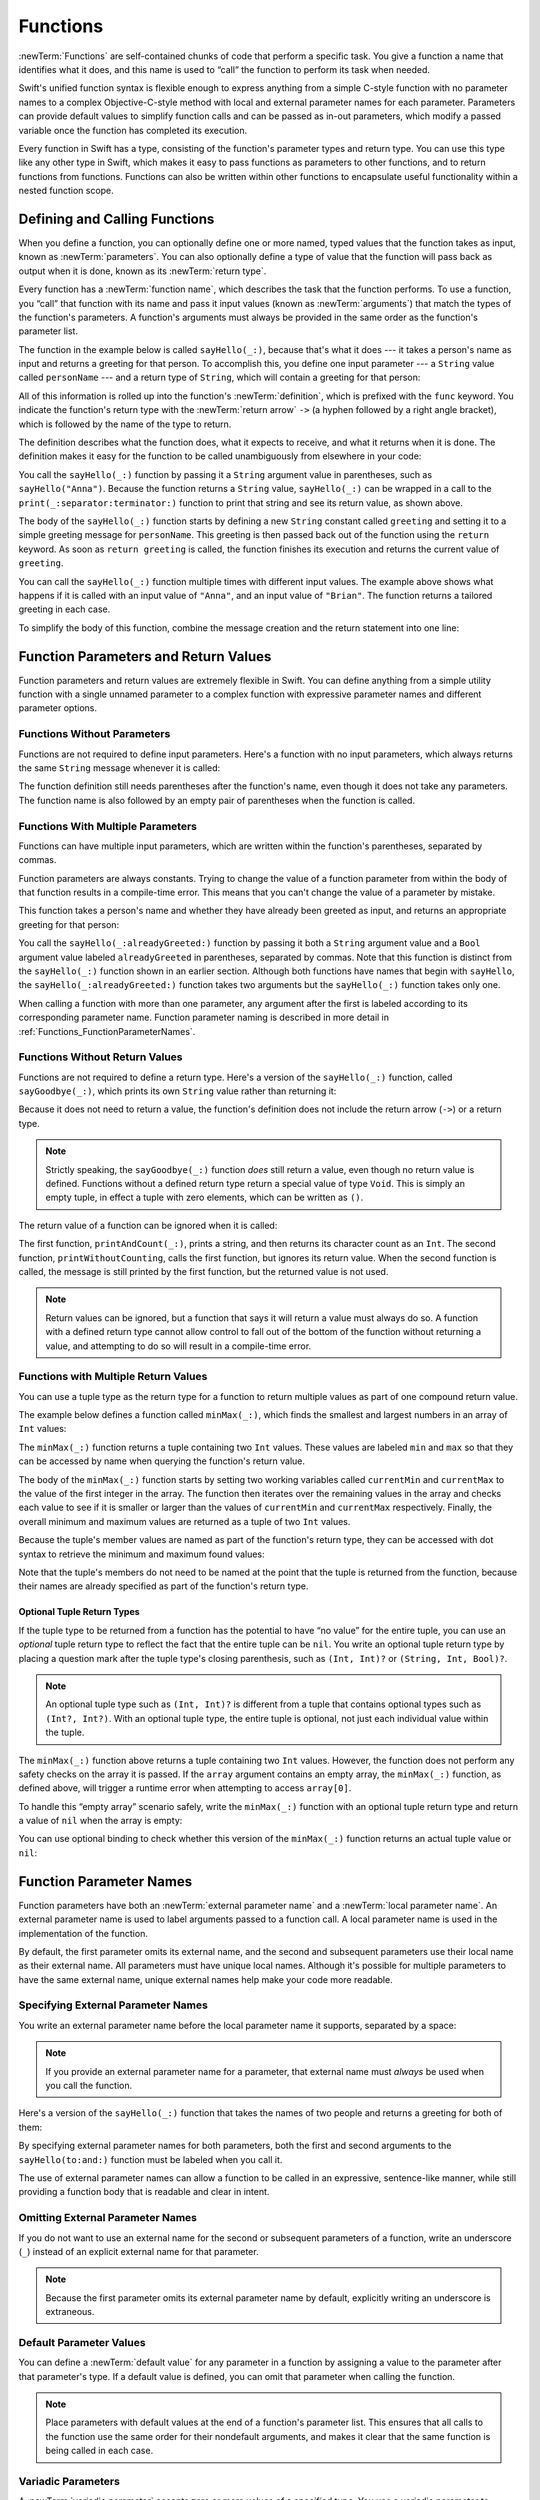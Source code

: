 Functions
=========

:newTerm:`Functions` are self-contained chunks of code that perform a specific task.
You give a function a name that identifies what it does,
and this name is used to “call” the function to perform its task when needed.

Swift's unified function syntax is flexible enough to express anything from
a simple C-style function with no parameter names
to a complex Objective-C-style method
with local and external parameter names for each parameter.
Parameters can provide default values to simplify function calls
and can be passed as in-out parameters,
which modify a passed variable once the function has completed its execution.

Every function in Swift has a type,
consisting of the function's parameter types and return type.
You can use this type like any other type in Swift,
which makes it easy to pass functions as parameters to other functions,
and to return functions from functions.
Functions can also be written within other functions
to encapsulate useful functionality within a nested function scope.

.. TODO: should this chapter mention __FUNCTION__
   (as described in the release notes for 2014-03-12)?

.. _Functions_DefiningAndCallingFunctions:

Defining and Calling Functions
------------------------------

When you define a function,
you can optionally define one or more named, typed values that the function takes as input,
known as :newTerm:`parameters`.
You can also optionally define
a type of value that the function will pass back as output when it is done,
known as its :newTerm:`return type`.

Every function has a :newTerm:`function name`,
which describes the task that the function performs.
To use a function, you “call” that function with its name
and pass it input values (known as :newTerm:`arguments`)
that match the types of the function's parameters.
A function's arguments must always be provided in the same order
as the function's parameter list.

The function in the example below is called ``sayHello(_:)``,
because that's what it does ---
it takes a person's name as input and returns a greeting for that person.
To accomplish this, you define one input parameter ---
a ``String`` value called ``personName`` ---
and a return type of ``String``,
which will contain a greeting for that person:

.. testcode:: definingAndCalling

   -> func sayHello(personName: String) -> String {
         let greeting = "Hello, " + personName + "!"
         return greeting
      }

All of this information is rolled up into the function's :newTerm:`definition`,
which is prefixed with the ``func`` keyword.
You indicate the function's return type with the :newTerm:`return arrow` ``->``
(a hyphen followed by a right angle bracket),
which is followed by the name of the type to return.

The definition describes what the function does,
what it expects to receive,
and what it returns when it is done.
The definition makes it easy for the function to be called unambiguously
from elsewhere in your code:

.. testcode:: definingAndCalling

   -> print(sayHello("Anna"))
   <- Hello, Anna!
   -> print(sayHello("Brian"))
   <- Hello, Brian!

You call the ``sayHello(_:)`` function by passing it a ``String`` argument value in parentheses,
such as ``sayHello("Anna")``.
Because the function returns a ``String`` value,
``sayHello(_:)`` can be wrapped in a call to the ``print(_:separator:terminator:)`` function
to print that string and see its return value, as shown above.

The body of the ``sayHello(_:)`` function starts by
defining a new ``String`` constant called ``greeting``
and setting it to a simple greeting message for ``personName``.
This greeting is then passed back out of the function using the ``return`` keyword.
As soon as ``return greeting`` is called,
the function finishes its execution and returns the current value of ``greeting``.

You can call the ``sayHello(_:)`` function multiple times with different input values.
The example above shows what happens if it is called with an input value of ``"Anna"``,
and an input value of ``"Brian"``.
The function returns a tailored greeting in each case.

To simplify the body of this function,
combine the message creation and the return statement into one line:

.. testcode:: definingAndCalling

   -> func sayHelloAgain(personName: String) -> String {
         return "Hello again, " + personName + "!"
      }
   -> print(sayHelloAgain("Anna"))
   <- Hello again, Anna!

.. _Functions_FunctionParametersAndReturnValues:

Function Parameters and Return Values
-------------------------------------

Function parameters and return values are extremely flexible in Swift.
You can define anything from a simple utility function with a single unnamed parameter
to a complex function with expressive parameter names and different parameter options.

.. _Functions_FunctionsWithoutParameters:

Functions Without Parameters
~~~~~~~~~~~~~~~~~~~~~~~~~~~~

Functions are not required to define input parameters.
Here's a function with no input parameters,
which always returns the same ``String`` message whenever it is called:

.. testcode:: functionsWithoutParameters

   -> func sayHelloWorld() -> String {
         return "hello, world"
      }
   -> print(sayHelloWorld())
   <- hello, world

The function definition still needs parentheses after the function's name,
even though it does not take any parameters.
The function name is also followed by
an empty pair of parentheses when the function is called.

.. _Functions_FunctionsWithMultipleInputParameters:

Functions With Multiple Parameters
~~~~~~~~~~~~~~~~~~~~~~~~~~~~~~~~~~

Functions can have multiple input parameters,
which are written within the function's parentheses, separated by commas.

Function parameters are always constants.
Trying to change the value of a function parameter
from within the body of that function results in a compile-time error.
This means that you can't change the value of a parameter by mistake.

This function takes a person's name
and whether they have already been greeted as input,
and returns an appropriate greeting for that person:

.. testcode:: definingAndCalling

   -> func sayHello(personName: String, alreadyGreeted: Bool) -> String {
          if alreadyGreeted {
              return sayHelloAgain(personName)
          } else {
              return sayHello(personName)
          }
      }
   -> print(sayHello("Tim", alreadyGreeted: true))
   <- Hello again, Tim!

You call the ``sayHello(_:alreadyGreeted:)`` function
by passing it both a ``String`` argument value
and a ``Bool`` argument value labeled ``alreadyGreeted``
in parentheses, separated by commas.
Note that this function is distinct from the ``sayHello(_:)`` function
shown in an earlier section.
Although both functions have names that begin with ``sayHello``,
the ``sayHello(_:alreadyGreeted:)``  function takes two arguments
but the ``sayHello(_:)`` function takes only one.

When calling a function with more than one parameter,
any argument after the first is labeled according to its corresponding parameter name.
Function parameter naming is described in more detail
in :ref:`Functions_FunctionParameterNames`.

.. _Functions_FunctionsWithoutReturnValues:

Functions Without Return Values
~~~~~~~~~~~~~~~~~~~~~~~~~~~~~~~

Functions are not required to define a return type.
Here's a version of the ``sayHello(_:)`` function,
called ``sayGoodbye(_:)``,
which prints its own ``String`` value rather than returning it:

.. testcode:: functionsWithoutReturnValues

   -> func sayGoodbye(personName: String) {
         print("Goodbye, \(personName)!")
      }
   -> sayGoodbye("Dave")
   <- Goodbye, Dave!

Because it does not need to return a value,
the function's definition does not include the return arrow (``->``)
or a return type.

.. note::

   Strictly speaking, the ``sayGoodbye(_:)`` function *does* still return a value,
   even though no return value is defined.
   Functions without a defined return type return a special value of type ``Void``.
   This is simply an empty tuple,
   in effect a tuple with zero elements,
   which can be written as ``()``.

The return value of a function can be ignored when it is called:

.. testcode:: functionsWithoutReturnValues

   -> func printAndCount(stringToPrint: String) -> Int {
         print(stringToPrint)
         return stringToPrint.characters.count
      }
   -> func printWithoutCounting(stringToPrint: String) {
         printAndCount(stringToPrint)
      }
   -> printAndCount("hello, world")
   << hello, world
   // prints "hello, world" and returns a value of 12
   << // r0 : Int = 12
   -> printWithoutCounting("hello, world")
   << hello, world
   // prints "hello, world" but does not return a value

The first function, ``printAndCount(_:)``,
prints a string, and then returns its character count as an ``Int``.
The second function, ``printWithoutCounting``,
calls the first function, but ignores its return value.
When the second function is called,
the message is still printed by the first function,
but the returned value is not used.

.. note::

   Return values can be ignored,
   but a function that says it will return a value must always do so.
   A function with a defined return type
   cannot allow control to fall out of the bottom of the function
   without returning a value,
   and attempting to do so will result in a compile-time error.

.. _Functions_FunctionsWithMultipleReturnValues:

Functions with Multiple Return Values
~~~~~~~~~~~~~~~~~~~~~~~~~~~~~~~~~~~~~

You can use a tuple type as the return type for a function
to return multiple values as part of one compound return value.

The example below defines a function called ``minMax(_:)``,
which finds the smallest and largest numbers in an array of ``Int`` values:

.. testcode:: tupleTypesAsReturnTypes

   -> func minMax(array: [Int]) -> (min: Int, max: Int) {
         var currentMin = array[0]
         var currentMax = array[0]
         for value in array[1..<array.count] {
            if value < currentMin {
               currentMin = value
            } else if value > currentMax {
               currentMax = value
            }
         }
         return (currentMin, currentMax)
      }

The ``minMax(_:)`` function returns a tuple containing two ``Int`` values.
These values are labeled ``min`` and ``max``
so that they can be accessed by name when querying the function's return value.

The body of the ``minMax(_:)`` function starts by setting
two working variables called ``currentMin`` and ``currentMax``
to the value of the first integer in the array.
The function then iterates over the remaining values in the array
and checks each value to see if it is smaller or larger than
the values of ``currentMin`` and ``currentMax`` respectively.
Finally, the overall minimum and maximum values are returned as
a tuple of two ``Int`` values.

Because the tuple's member values are named as part of the function's return type,
they can be accessed with dot syntax to retrieve the minimum and maximum found values:

.. testcode:: tupleTypesAsReturnTypes

   -> let bounds = minMax([8, -6, 2, 109, 3, 71])
   << // bounds : (min: Int, max: Int) = (-6, 109)
   -> print("min is \(bounds.min) and max is \(bounds.max)")
   <- min is -6 and max is 109

Note that the tuple's members do not need to be named
at the point that the tuple is returned from the function,
because their names are already specified as part of the function's return type.

.. _Functions_OptionalTupleReturnTypes:

Optional Tuple Return Types
___________________________

If the tuple type to be returned from a function
has the potential to have “no value” for the entire tuple,
you can use an *optional* tuple return type to reflect the fact that
the entire tuple can be ``nil``.
You write an optional tuple return type by placing a question mark
after the tuple type's closing parenthesis,
such as ``(Int, Int)?`` or ``(String, Int, Bool)?``.

.. note::

   An optional tuple type such as ``(Int, Int)?``
   is different from a tuple that contains optional types
   such as ``(Int?, Int?)``.
   With an optional tuple type, the entire tuple is optional,
   not just each individual value within the tuple.

The ``minMax(_:)`` function above returns a tuple containing two ``Int`` values.
However, the function does not perform any safety checks on the array it is passed.
If the ``array`` argument contains an empty array,
the ``minMax(_:)`` function, as defined above,
will trigger a runtime error when attempting to access ``array[0]``.

To handle this “empty array” scenario safely,
write the ``minMax(_:)`` function with an optional tuple return type
and return a value of ``nil`` when the array is empty:

.. testcode:: tupleTypesAsReturnTypes2

   -> func minMax(array: [Int]) -> (min: Int, max: Int)? {
         if array.isEmpty { return nil }
         var currentMin = array[0]
         var currentMax = array[0]
         for value in array[1..<array.count] {
            if value < currentMin {
               currentMin = value
            } else if value > currentMax {
               currentMax = value
            }
         }
         return (currentMin, currentMax)
      }

You can use optional binding to check whether this version of the ``minMax(_:)`` function
returns an actual tuple value or ``nil``:

.. testcode:: tupleTypesAsReturnTypes2

   -> if let bounds = minMax([8, -6, 2, 109, 3, 71]) {
         print("min is \(bounds.min) and max is \(bounds.max)")
      }
   <- min is -6 and max is 109

.. _Functions_FunctionParameterNames:

Function Parameter Names
------------------------

Function parameters have both an :newTerm:`external parameter name`
and a :newTerm:`local parameter name`.
An external parameter name is used to label arguments passed to a function call.
A local parameter name is used in the implementation of the function.

.. testcode:: functionParameterNames

   -> func someFunction(firstParameterName: Int, secondParameterName: Int) {
         // function body goes here
         // firstParameterName and secondParameterName refer to
         // the argument values for the first and second parameters
      }
   -> someFunction(1, secondParameterName: 2)

By default, the first parameter omits its external name,
and the second and subsequent parameters
use their local name as their external name.
All parameters must have unique local names.
Although it's possible for multiple parameters
to have the same external name,
unique external names help make your code more readable.

.. assertion:: non-unique-external-name

   -> func foo(external a: Int, external b: Int) { }
   -> foo(external: 7, external: 12)

.. _Functions_ExternalParameterNames:

Specifying External Parameter Names
~~~~~~~~~~~~~~~~~~~~~~~~~~~~~~~~~~~

You write an external parameter name before the local parameter name it supports,
separated by a space:

.. testcode:: externalParameterNames

   -> func someFunction(externalParameterName localParameterName: Int) {
         // function body goes here, and can use localParameterName
         // to refer to the argument value for that parameter
      }

.. note::

   If you provide an external parameter name for a parameter,
   that external name must *always* be used when you call the function.

Here's a version of the ``sayHello(_:)`` function
that takes the names of two people
and returns a greeting for both of them:

.. testcode:: externalParameterNames

   -> func sayHello(to person: String, and anotherPerson: String) -> String {
          return "Hello \(person) and \(anotherPerson)!"
      }
   -> print(sayHello(to: "Bill", and: "Ted"))
   <- Hello Bill and Ted!

By specifying external parameter names for both parameters,
both the first and second arguments to the ``sayHello(to:and:)`` function
must be labeled when you call it.

The use of external parameter names can allow a function
to be called in an expressive, sentence-like manner,
while still providing a function body that is readable and clear in intent.


.. _Functions_OmittingParameterNames:

Omitting External Parameter Names
~~~~~~~~~~~~~~~~~~~~~~~~~~~~~~~~~

If you do not want to use an external name for the second or subsequent parameters
of a function,
write an underscore (``_``) instead of an explicit external name for that parameter.

.. testcode:: omittedExternalParameterNames

   -> func someFunction(firstParameterName: Int, _ secondParameterName: Int) {
         // function body goes here
         // firstParameterName and secondParameterName refer to
         // the argument values for the first and second parameters
      }
   -> someFunction(1, 2)

.. note::

   Because the first parameter omits its external parameter name by default,
   explicitly writing an underscore is extraneous.

.. _Functions_DefaultParameterValues:

Default Parameter Values
~~~~~~~~~~~~~~~~~~~~~~~~

You can define a :newTerm:`default value` for any parameter in a function
by assigning a value to the parameter after that parameter's type.
If a default value is defined, you can omit that parameter when calling the function.

.. testcode:: omittedExternalParameterNames

   -> func someFunction(parameterWithDefault: Int = 12) {
         // function body goes here
         // if no arguments are passed to the function call,
         // value of parameterWithDefault is 12
      }
   -> someFunction(6) // parameterWithDefault is 6
   -> someFunction() // parameterWithDefault is 12

.. note::

   Place parameters with default values at the end of a function's parameter list.
   This ensures that all calls to the function
   use the same order for their nondefault arguments,
   and makes it clear that the same function is being called in each case.

.. _Functions_VariadicParameters:

Variadic Parameters
~~~~~~~~~~~~~~~~~~~

A :newTerm:`variadic parameter` accepts zero or more values of a specified type.
You use a variadic parameter to specify that the parameter can be passed
a varying number of input values when the function is called.
Write variadic parameters by inserting three period characters (``...``)
after the parameter's type name.

The values passed to a variadic parameter are made available within the function's body
as an array of the appropriate type.
For example, a variadic parameter with a name of ``numbers`` and a type of ``Double...``
is made available within the function's body as
a constant array called ``numbers`` of type ``[Double]``.

The example below calculates the :newTerm:`arithmetic mean`
(also known as the :newTerm:`average`) for a list of numbers of any length:

.. testcode:: variadicParameters

   -> func arithmeticMean(numbers: Double...) -> Double {
         var total: Double = 0
         for number in numbers {
            total += number
         }
         return total / Double(numbers.count)
      }
   -> arithmeticMean(1, 2, 3, 4, 5)
   << // r0 : Double = 3.0
   /> returns \(r0), which is the arithmetic mean of these five numbers
   </ returns 3.0, which is the arithmetic mean of these five numbers
   -> arithmeticMean(3, 8.25, 18.75)
   << // r1 : Double = 10.0
   /> returns \(r1), which is the arithmetic mean of these three numbers
   </ returns 10.0, which is the arithmetic mean of these three numbers

.. note::

   A function may have at most one variadic parameter.

.. _Functions_InOutParameters:

In-Out Parameters
~~~~~~~~~~~~~~~~~

Variable parameters, as described above,
can only be changed within the function itself.
If you want a function to modify a parameter's value,
and you want those changes to persist after the function call has ended,
define that parameter as an :newTerm:`in-out parameter` instead.

You write an in-out parameter by placing the ``inout`` keyword
at the start of its parameter definition.
An in-out parameter has a value that is passed *in* to the function,
is modified by the function,
and is passed back *out* of the function to replace the original value.
For a detailed discussion of the behavior of in-out parameters
and associated compiler optimizations,
see :ref:`Declarations_InOutParameters`.

You can only pass a variable as the argument for an in-out parameter.
You cannot pass a constant or a literal value as the argument,
because constants and literals cannot be modified.
You place an ampersand (``&``) directly before a variable's name
when you pass it as an argument to an in-out parameter,
to indicate that it can be modified by the function.

.. note::

   In-out parameters cannot have default values,
   and variadic parameters cannot be marked as ``inout``.

Here's an example of a function called ``swapTwoInts(_:_:)``,
which has two in-out integer parameters called ``a`` and ``b``:

.. testcode:: inoutParameters

   -> func swapTwoInts(inout a: Int, inout _ b: Int) {
         let temporaryA = a
         a = b
         b = temporaryA
      }

The ``swapTwoInts(_:_:)`` function simply swaps the value of ``b`` into ``a``,
and the value of ``a`` into ``b``.
The function performs this swap by storing the value of ``a`` in
a temporary constant called ``temporaryA``, assigning the value of ``b`` to ``a``,
and then assigning ``temporaryA`` to ``b``.

You can call the ``swapTwoInts(_:_:)`` function with two variables of type ``Int``
to swap their values.
Note that the names of ``someInt`` and ``anotherInt`` are prefixed with an ampersand
when they are passed to the ``swapTwoInts(_:_:)`` function:

.. testcode:: inoutParameters

   -> var someInt = 3
   << // someInt : Int = 3
   -> var anotherInt = 107
   << // anotherInt : Int = 107
   -> swapTwoInts(&someInt, &anotherInt)
   -> print("someInt is now \(someInt), and anotherInt is now \(anotherInt)")
   <- someInt is now 107, and anotherInt is now 3

The example above shows that
the original values of ``someInt`` and ``anotherInt``
are modified by the ``swapTwoInts(_:_:)`` function,
even though they were originally defined outside of the function.

.. note::

   In-out parameters are not the same as returning a value from a function.
   The ``swapTwoInts`` example above does not define a return type or return a value,
   but it still modifies the values of ``someInt`` and ``anotherInt``.
   In-out parameters are an alternative way for a function to have an effect
   outside of the scope of its function body.

.. TODO: you can pass a sub-property of something as an inout reference.
   Would be great to show an example of this as a way to avoid temporary variables.

.. _Functions_FunctionTypes:

Function Types
--------------

Every function has a specific :newTerm:`function type`,
made up of the parameter types and the return type of the function.

For example:

.. testcode:: functionTypes

   -> func addTwoInts(a: Int, _ b: Int) -> Int {
         return a + b
      }
   >> addTwoInts
   << // r0 : (Int, Int) -> Int = (Function)
   -> func multiplyTwoInts(a: Int, _ b: Int) -> Int {
         return a * b
      }
   >> multiplyTwoInts
   << // r1 : (Int, Int) -> Int = (Function)

This example defines two simple mathematical functions
called ``addTwoInts`` and ``multiplyTwoInts``.
These functions each take two ``Int`` values,
and return an ``Int`` value, which is the result of
performing an appropriate mathematical operation.

The type of both of these functions is ``(Int, Int) -> Int``.
This can be read as:

“A function type that has two parameters, both of type ``Int``,
and that returns a value of type ``Int``.”

Here's another example, for a function with no parameters or return value:

.. testcode:: functionTypes

   -> func printHelloWorld() {
         print("hello, world")
      }
   >> printHelloWorld
   << // r2 : () -> () = (Function)

The type of this function is ``() -> Void``,
or “a function that has no parameters, and returns ``Void``.”

.. _Functions_UsingFunctionTypes:

Using Function Types
~~~~~~~~~~~~~~~~~~~~

You use function types just like any other types in Swift.
For example, you can define a constant or variable to be of a function type
and assign an appropriate function to that variable:

.. testcode:: functionTypes

   -> var mathFunction: (Int, Int) -> Int = addTwoInts
   << // mathFunction : (Int, Int) -> Int = (Function)

This can be read as:

“Define a variable called ``mathFunction``,
which has a type of ‘a function that takes two ``Int`` values,
and returns an ``Int`` value.’
Set this new variable to refer to the function called ``addTwoInts``.”

The ``addTwoInts(_:_:)`` function has the same type as the ``mathFunction`` variable,
and so this assignment is allowed by Swift's type-checker.

You can now call the assigned function with the name ``mathFunction``:

.. testcode:: functionTypes

   -> print("Result: \(mathFunction(2, 3))")
   <- Result: 5

A different function with the same matching type can be assigned to the same variable,
in the same way as for non-function types:

.. testcode:: functionTypes

   -> mathFunction = multiplyTwoInts
   -> print("Result: \(mathFunction(2, 3))")
   <- Result: 6

As with any other type,
you can leave it to Swift to infer the function type
when you assign a function to a constant or variable:

.. testcode:: functionTypes

   -> let anotherMathFunction = addTwoInts
   << // anotherMathFunction : (Int, Int) -> Int = (Function)
   // anotherMathFunction is inferred to be of type (Int, Int) -> Int

.. TODO: talk about defining typealiases for function types somewhere?

.. _Functions_FunctionTypesAsParameterTypes:

Function Types as Parameter Types
~~~~~~~~~~~~~~~~~~~~~~~~~~~~~~~~~

You can use a function type such as ``(Int, Int) -> Int``
as a parameter type for another function.
This enables you to leave some aspects of a function's implementation
for the function's caller to provide when the function is called.

Here's an example to print the results of the math functions from above:

.. testcode:: functionTypes

   -> func printMathResult(mathFunction: (Int, Int) -> Int, _ a: Int, _ b: Int) {
         print("Result: \(mathFunction(a, b))")
      }
   -> printMathResult(addTwoInts, 3, 5)
   <- Result: 8

This example defines a function called ``printMathResult(_:_:_:)``, which has three parameters.
The first parameter is called ``mathFunction``, and is of type ``(Int, Int) -> Int``.
You can pass any function of that type as the argument for this first parameter.
The second and third parameters are called ``a`` and ``b``, and are both of type ``Int``.
These are used as the two input values for the provided math function.

When ``printMathResult(_:_:_:)`` is called,
it is passed the ``addTwoInts(_:_:)`` function, and the integer values ``3`` and ``5``.
It calls the provided function with the values ``3`` and ``5``, and prints the result of ``8``.

The role of ``printMathResult(_:_:_:)`` is to print the result of
a call to a math function of an appropriate type.
It doesn't matter what that function's implementation actually does ---
it matters only that the function is of the correct type.
This enables ``printMathResult(_:_:_:)`` to hand off some of its functionality
to the caller of the function in a type-safe way.

.. _Functions_FunctionTypesAsReturnTypes:

Function Types as Return Types
~~~~~~~~~~~~~~~~~~~~~~~~~~~~~~

You can use a function type as the return type of another function.
You do this by writing a complete function type
immediately after the return arrow (``->``) of the returning function.

The next example defines two simple functions called ``stepForward(_:)`` and ``stepBackward(_:)``.
The ``stepForward(_:)`` function returns a value one more than its input value,
and the ``stepBackward(_:)`` function returns a value one less than its input value.
Both functions have a type of ``(Int) -> Int``:

.. testcode:: functionTypes

   -> func stepForward(input: Int) -> Int {
         return input + 1
      }
   -> func stepBackward(input: Int) -> Int {
         return input - 1
      }

Here's a function called ``chooseStepFunction(_:)``,
whose return type is “a function of type ``(Int) -> Int``”.
The ``chooseStepFunction(_:)``function returns the ``stepForward(_:)`` function
or the ``stepBackward(_:)`` function based on a Boolean parameter called ``backwards``:

.. testcode:: functionTypes

   -> func chooseStepFunction(backwards: Bool) -> (Int) -> Int {
         return backwards ? stepBackward : stepForward
      }

You can now use ``chooseStepFunction(_:)`` to obtain a function
that will step in one direction or the other:

.. testcode:: functionTypes

   -> var currentValue = 3
   << // currentValue : Int = 3
   -> let moveNearerToZero = chooseStepFunction(currentValue > 0)
   << // moveNearerToZero : (Int) -> Int = (Function)
   // moveNearerToZero now refers to the stepBackward() function

The preceding example determines whether a positive or negative step is needed
to move a variable called ``currentValue`` progressively closer to zero.
``currentValue`` has an initial value of ``3``,
which means that ``currentValue > 0`` returns ``true``,
causing ``chooseStepFunction(_:)`` to return the ``stepBackward(_:)`` function.
A reference to the returned function is stored in a constant called ``moveNearerToZero``.

Now that ``moveNearerToZero`` refers to the correct function,
it can be used to count to zero:

.. testcode:: functionTypes

   -> print("Counting to zero:")
   </ Counting to zero:
   -> while currentValue != 0 {
         print("\(currentValue)... ")
         currentValue = moveNearerToZero(currentValue)
      }
   -> print("zero!")
   </ 3...
   </ 2...
   </ 1...
   </ zero!

.. _Functions_NestedFunctions:

Nested Functions
----------------

All of the functions you have encountered so far in this chapter
have been examples of :newTerm:`global functions`, which are defined at a global scope.
You can also define functions inside the bodies of other functions,
known as :newTerm:`nested functions`.

Nested functions are hidden from the outside world by default,
but can still be called and used by their enclosing function.
An enclosing function can also return one of its nested functions
to allow the nested function to be used in another scope.

You can rewrite the ``chooseStepFunction(_:)`` example above
to use and return nested functions:

.. testcode:: nestedFunctions

   -> func chooseStepFunction(backwards: Bool) -> (Int) -> Int {
         func stepForward(input: Int) -> Int { return input + 1 }
         func stepBackward(input: Int) -> Int { return input - 1 }
         return backwards ? stepBackward : stepForward
      }
   -> var currentValue = -4
   << // currentValue : Int = -4
   -> let moveNearerToZero = chooseStepFunction(currentValue > 0)
   << // moveNearerToZero : (Int) -> Int = (Function)
   // moveNearerToZero now refers to the nested stepForward() function
   -> while currentValue != 0 {
         print("\(currentValue)... ")
         currentValue = moveNearerToZero(currentValue)
      }
   -> print("zero!")
   </ -4...
   </ -3...
   </ -2...
   </ -1...
   </ zero!

.. TODO: Curried Functions
   -----------------------

.. TODO: function currying syntax 

.. TODO: partial application

.. TODO: currying example from /test/Serialization/Inputs/def_transparent.swift
